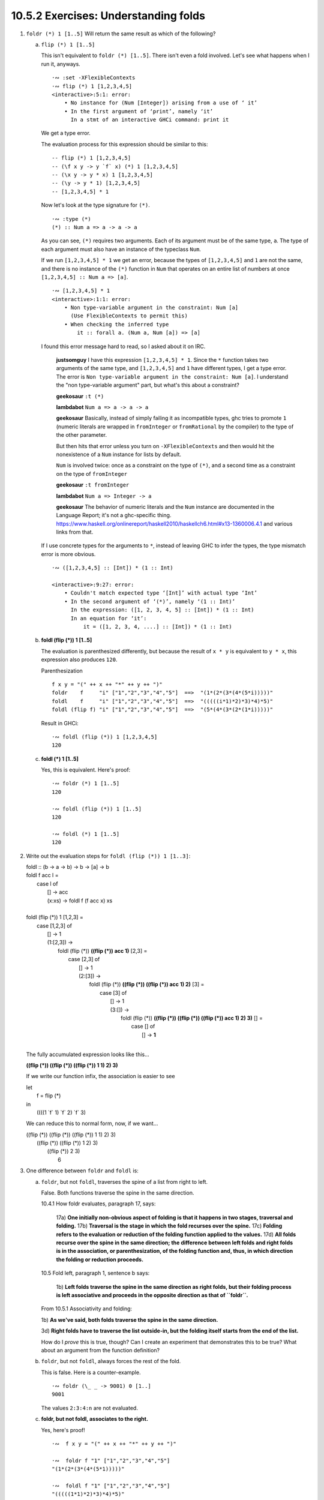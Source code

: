 10.5.2 Exercises: Understanding folds
^^^^^^^^^^^^^^^^^^^^^^^^^^^^^^^^^^^^^
.. CHAPTER 10. DATA STRUCTURE ORIGAMI 365

.. What would an ideal solution to these multiple-choice problems look like?
   Guess, rationale, test, analysis of test results, button to reproduce test, revision of rationale.

1. ``foldr (*) 1 [1..5]`` Will return the same result as which of the following?

   a) ``flip (*) 1 [1..5]``

      This isn't equivalent to ``foldr (*) [1..5]``. There isn't even
      a fold involved. Let's see what happens when I run it, anyways.

      ::

        ·∾ :set -XFlexibleContexts
        ·∾ flip (*) 1 [1,2,3,4,5]
        <interactive>:5:1: error:
            • No instance for (Num [Integer]) arising from a use of ‘ it’
            • In the first argument of ‘print’, namely ‘it’
              In a stmt of an interactive GHCi command: print it

      We get a type error.

      The evaluation process for this expression should be similar to this:

      ::

        -- flip (*) 1 [1,2,3,4,5]
        -- (\f x y -> y `f` x) (*) 1 [1,2,3,4,5]
        -- (\x y -> y * x) 1 [1,2,3,4,5]
        -- (\y -> y * 1) [1,2,3,4,5]
        -- [1,2,3,4,5] * 1

      Now let's look at the type signature for ``(*)``.

      ::

        ·∾ :type (*)
        (*) :: Num a => a -> a -> a

      As you can see, ``(*)`` requires two arguments.
      Each of its argument must be of the same type, ``a``.
      The type of each argument must also have an instance of the typeclass ``Num``.

      If we run ``[1,2,3,4,5] * 1`` we get an error,
      because the types of ``[1,2,3,4,5]`` and ``1`` are not the same,
      and there is no instance of the ``(*)`` function in ``Num`` that
      operates on an entire list of numbers at once
      ``[1,2,3,4,5] :: Num a => [a]``.

      ::

         ·∾ [1,2,3,4,5] * 1
         <interactive>:1:1: error:
             • Non type-variable argument in the constraint: Num [a]
               (Use FlexibleContexts to permit this)
             • When checking the inferred type
                 it :: forall a. (Num a, Num [a]) => [a]

      I found this error message hard to read, so I asked about it on IRC.

          **justsomguy** I have this expression ``[1,2,3,4,5] * 1``.
          Since the ``*`` function takes two arguments of the same
          type, and ``[1,2,3,4,5]`` and ``1`` have different types, I
          get a type error.  The error is ``Non type-variable argument
          in the constraint: Num [a]``.  I understand the "non
          type-variable argument" part, but what's this about a
          constraint?

          **geekosaur** ``:t (*)``

          **lambdabot** ``Num a => a -> a -> a``

          **geekosaur** Basically, instead of simply failing it as
          incompatible types, ghc tries to promote ``1`` (numeric
          literals are wrapped in ``fromInteger`` or ``fromRational``
          by the compiler) to the type of the other parameter.

          But then hits that error unless you turn on
          ``-XFlexibleContexts`` and then would hit the nonexistence of
          a ``Num`` instance for lists by default.

          ``Num`` is involved twice: once as a constraint on the type
          of ``(*)``, and a second time as a constraint on the type of
          ``fromInteger``

          **geekosaur**  ``:t fromInteger``

          **lambdabot**  ``Num a => Integer -> a``

          **geekosaur** The behavior of numeric literals and the
          ``Num`` instance are documented in the Language Report;
          it's not a ghc-specific thing.
          https://www.haskell.org/onlinereport/haskell2010/haskellch6.html#x13-1360006.4.1
          and various links from that.

      If I use concrete types for the arguments to ``*``,
      instead of leaving GHC to infer the types,
      the type mismatch error is more obvious.

      ::

        ·∾ ([1,2,3,4,5] :: [Int]) * (1 :: Int)

        <interactive>:9:27: error:
            • Couldn't match expected type ‘[Int]’ with actual type ‘Int’
            • In the second argument of ‘(*)’, namely ‘(1 :: Int)’
              In the expression: ([1, 2, 3, 4, 5] :: [Int]) * (1 :: Int)
              In an equation for ‘it’:
                  it = ([1, 2, 3, 4, ....] :: [Int]) * (1 :: Int)

   b) **foldl (flip (*)) 1 [1..5]**

      The evaluation is parenthesized differently, but
      because the result of ``x * y`` is equivalent to
      ``y * x``, this expression also produces ``120``.

      Parenthesization

      ::

        f x y = "(" ++ x ++ "*" ++ y ++ ")"
        foldr    f     "i" ["1","2","3","4","5"]  ==>  "(1*(2*(3*(4*(5*i)))))"
        foldl    f     "i" ["1","2","3","4","5"]  ==>  "(((((i*1)*2)*3)*4)*5)"
        foldl (flip f) "i" ["1","2","3","4","5"]  ==>  "(5*(4*(3*(2*(1*i)))))"

      Result in GHCi::

        ·∾ foldl (flip (*)) 1 [1,2,3,4,5]
        120

   c) **foldl (*) 1 [1..5]**

      Yes, this is equivalent.
      Here's proof:

      ::

         ·∾ foldr (*) 1 [1..5]
         120

         ·∾ foldl (flip (*)) 1 [1..5]
         120

         ·∾ foldl (*) 1 [1..5]
         120

2. Write out the evaluation steps for ``foldl (flip (*)) 1 [1..3]``:

   |  foldl :: (b -> a -> b) -> b -> [a] -> b
   |  foldl f acc l =
   |    case l of
   |     [] -> acc
   |     (x:xs) -> foldl f (f acc x) xs
   |
   |  foldl (flip (*)) 1 [1,2,3] =
   |    case [1,2,3] of
   |     [] -> 1
   |     (1:[2,3]) ->
   |       foldl (flip (*)) **((flip (*)) acc 1)** [2,3] =
   |         case [2,3] of
   |           [] -> 1
   |           (2:[3]) ->
   |             foldl (flip (*)) **((flip (*)) ((flip (*)) acc 1) 2)** [3] =
   |               case [3] of
   |                 [] -> 1
   |                 (3:[]) ->
   |                     foldl (flip (*)) **((flip (*)) ((flip (*)) ((flip (*)) acc 1) 2) 3)** [] =
   |                       case [] of
   |                         [] -> **1**
   |

   The fully accumulated expression looks like this...


   **((flip (*)) ((flip (*)) ((flip (*)) 1 1) 2) 3)**

   If we write our function infix, the association is easier to see

   | let
   |   f = flip (*)
   | in
   |   ((((1 \`f` 1) \`f` 2) \`f` 3)

   We can reduce this to normal form, now, if we want...

   |     ((flip (*)) ((flip (*)) ((flip (*)) 1 1) 2) 3)
   |                    ((flip (*)) ((flip (*)) 1 2) 3)
   |                                   ((flip (*)) 2 3)
   |                                                 6

3. One difference between ``foldr`` and ``foldl`` is:

   a) ``foldr``, but not ``foldl``, traverses the spine of a list from right to left.

      False. Both functions traverse the spine in the same direction.

      10.4.1 How foldr evaluates, paragraph 17, says:

        17a) **One initially non-obvious aspect of folding is that it happens in two stages, traversal and folding.**
        17b) **Traversal is the stage in which the fold recurses over the spine.**
        17c) **Folding refers to the evaluation or reduction of the folding function applied to the values.**
        17d) **All folds recurse over the spine in the same direction;
        the difference between left folds and right folds
        is in the association, or parenthesization, of the folding function
        and, thus, in which direction the folding or reduction proceeds.**


      10.5 Fold left, paragraph 1, sentence b says:

        1b) **Left folds traverse the spine in the same direction as right folds, but their folding
        process is left associative and proceeds in the opposite direction as that of ``foldr``.**

      From 10.5.1 Associativity and folding:

      1b) **As we've said, both folds traverse the spine in the
      same direction.**

      3d) **Right folds have to traverse the list outside-in, but
      the folding itself starts from the end of the list.**

      How do I *prove* this is true, though?
      Can I create an experiment that demonstrates this to be true?
      What about an argument from the function definition?

   b) ``foldr``, but not ``foldl``, always forces the rest of the fold.

      This is false.
      Here is a counter-example.

      ::

        ·∾ foldr (\_ _ -> 9001) 0 [1..]
        9001

      The values ``2:3:4:n`` are not evaluated.

   c) **foldr, but not foldl, associates to the right.**

      Yes, here's proof!

      ::

        ·∾  f x y = "(" ++ x ++ "*" ++ y ++ ")"

        ·∾  foldr f "1" ["1","2","3","4","5"]
        "(1*(2*(3*(4*(5*1)))))"

        ·∾  foldl f "1" ["1","2","3","4","5"]
        "(((((1*1)*2)*3)*4)*5)"

   d) ``foldr``, but not ``foldl``, is recursive.

      No. Both functions must be recursive in order to traverse the spine of the list.

4. Folds are catamorphisms, which means they are generally used to:

   a) **Reduce structure.**
   b) Expand structure.
   c) Render you catatonic.
   d) Generate infinite data structures.

5. The following are simple folds very similar to what you've already seen,
   but each has at least one error. Please fix and test them in your REPL:

   a) ``foldr (++) ["woot", "WOOT", "woot"]``

      ::

        ·∾ foldr (++) ["woot","WOOT","woot"]
        <interactive>:1:1: error:
            • No instance for (Show ([[String]] -> [String]))
                arising from a use of ‘print’
                (maybe you haven't applied a function to enough argumens?)
            • In a stmt of an interactive GHCi command: print it

        ·∾ -- This fold was missing an identity value

        ·∾ foldr (++) "" ["woot","WOOT","woot"]
        "wootWOOTwoot"

   b) ``foldr max [] "fear is the little death"``

      The function ``max`` will try to produce the character with the smallest ordinal value.
      But the accumulator parameter is set to the empty list, ``[]``, instead of a character.
      So there will be a type error.

      ::

          ·∾ foldr max [] "fear is the little death"

          <interactive>:1:14: error:
              • Couldn't match type ‘Char’ with ‘[a]’
                Expected type: [[a]]
                  Actual type: [Char]
              • In the third argument of ‘foldr’, namely
                  ‘"fear is the little death"’
                In the expression: foldr max [] "fear is the little death"
                In an equation for ‘it’:
                    it = foldr max [] "fear is the little death"
              • Relevant bindings include it :: [a] (bound at <interactive>:1:1)

      In order to fix this, we should make the accumulator a character.
      I've picked the char with the lowest ordinal value so it doesn't become the result.

      ::

         ·∾ foldr max (minBound :: Char) "fear is the little death"
         't'

   c) ``foldr and True [False, True]``

      I don't remember what ``and`` does, let me look it up.

      ::

        ·∾ :type and
        and :: Foldable t => t Bool -> Bool

      So it takes a collection of bools and returns a bool.
      ``bool`` only takes one argument, but the input function to
      ``foldr`` must be of two arguments.  So this won't work.

      ::

         ·∾ foldr and True [False,True]

         <interactive>:14:7: error:
             • Couldn't match type ‘Bool’ with ‘Bool -> Bool’
               Expected type: t0 Bool -> Bool -> Bool
                 Actual type: t0 Bool -> Bool
             • In the first argument of ‘foldr’, namely ‘and’
               In the expression: foldr and True [False, True]
               In an equation for ‘it’: it = foldr and True [False, True]

         <interactive>:14:17: error:
             • Couldn't match expected type ‘t0 Bool’ with actual type ‘Bool’
             • In the expression: False
               In the third argument of ‘foldr’, namely ‘[False, True]’
               In the expression: foldr and True [False, True]

         <interactive>:14:23: error:
             • Couldn't match expected type ‘t0 Bool’ with actual type ‘Bool’
             • In the expression: True
               In the third argument of ‘foldr’, namely ‘[False, True]’
               In the expression: foldr and True [False, True]

      So, I'll write a new input function that takes two arguments, instead.

      ::

        ·∾ foldr (\x y -> x && y) True [False,True]
        False

   d) This one is more subtle than the previous.

      ::

        foldr (||) True [False, True]

      Can it ever return a different answer?

      This function will always return True,
      since the z value is True,
      and ``((||) False True)`` returns True.

      ::

        ·∾ foldr (||) True [False,True]
        True
        ·∾ foldr (||) True [False,False,False]
        True
        ·∾ foldr (||) True [True,True,True]
        True

      If we change the z value to False, then it's possible for
      this expression to return False, given the right input
      list.

      ::

        ·∾ foldr (||) False [True,True,True]
        True
        ·∾ foldr (||) False [True,True,False]
        True
        ·∾ foldr (||) False [False,False,False]
        False

   e) ``foldl ((++) . show) "" [1..5]``

       The arguments to our input function are reversed.
       Using ``foldr`` instead of ``foldl`` will have the intended effect.

       ::

          ·∾ foldl ((++) . show) "" [1,2,3,4,5]
          <interactive>:31:25: error:
              • No instance for (Num [Char]) arising from the literal ‘1’
              • In the expression: 1
                In the third argument of ‘foldl’, namely ‘[1, 2, 3, 4, ....]’
                In the expression: foldl ((++) . show) "" [1, 2, 3, 4, ....]

          ·∾ ((++) . show) "" [1,2,3,4]
          <interactive>:33:19: error:
              • No instance for (Num Char) arising from the literal ‘1’
              • In the expression: 1
                In the second argument of ‘(++) . show’, namely ‘[1, 2, 3, 4]’
                In the expression: ((++) . show) "" [1, 2, 3, 4]

          ·∾ ((++) . show) [1,2,3,4] ""
          "[1,2,3,4]"

          ·∾ foldr ((++) . show) "" [1,2,3,4,5]
          "12345"

          ·∾ foldl (flip ((++) . show)) "" [1,2,3,4,5]
          "54321"

   f) ``foldr const 'a' [1..5]``

      The type signature of ``foldr`` is...

      ::

        foldr :: Foldable t => (a -> b -> b) -> b -> t a -> b

      The ``b`` type variable is determined by the argument value we
      supply to our ``z`` parameter, ``'a'``.


      The value ``'a'`` is a character.

      ::

        ·∾ :type 'a'
        'a' :: Char

      Therefore, the input function bound to ``f`` must return a
      character.

      But the first argument to our input function ``const`` is the
      first element of the list, ``1``.

      The full expression would be
      ``const 1 (const 2 (const 3 (const 4 (const 5 'a'))))``.

      ``const`` always returns its first argument.

      The return value of ``1 :: Num a => a`` does not match the
      expected return type of ``Char``. So we get a type error
      when GHC tries to infer a type that is both a ``Char``,
      and has an instance of ``Num``.

      ::

        ·∾ foldr const 'a' [1,2,3,4,5]

        <interactive>:52:18: error:
            • No instance for (Num Char) arising from the literal ‘1’
            • In the expression: 1
              In the third argument of ‘foldr’, namely ‘[1, 2, 3, 4, ....]’
              In the expression: foldr const 'a' [1, 2, 3, 4, ....]

      To fix this, we can change the ``'a'`` to ``0``.

      ::

        ·∾ foldr const 0 [1,2,3,4,5]
        1

      Or we can flip const, so that it receives ``'a'`` as it's first argument.

      ::

        ·∾ foldr (flip const) 'a' [1,2,3,4,5]
        'a'

      Which evaluates like this

      ::

        (flip const)
          1
          ((flip const) 2 ((flip const) 3 ((flip const) 4 ((flip const) 5 'a' ))))

        (flip const)
          1
          ((flip const) 2 ((flip const) 3 ((flip const) 4 'a')))

        (flip const)
          1
          ((flip const) 2 ((flip const) 3 'a'))

        (flip const)
          1
          ((flip const) 2 'a')

        (flip const) 1 'a'

        'a'


   g) ``foldr const 0 "tacos"``

     Let's look at the type signature for foldr again.

     ::

       ·∾ :type foldr
        foldr :: Foldable t => (a -> b -> b) -> b -> t a -> b

     Now I'll examine the types of each argument.

     ::

        ·∾ :type const
        const :: a -> b -> a

        ·∾ :type 0
        0 :: Num p => p

        ·∾ :type "tacos"
        "tacos" :: [Char]

     If I plug in the types to foldr's type signature by hand, I get this.

     ::

       foldr :: Foldable t => (a -> b -> b) -> b -> t a -> b

       -- First I'll line it up

       foldr const 0 "tacos" ::     const :: (a -> b -> a)
                             ->         0 :: Num b => b
                             ->   "tacos" :: [Char]

       -- Now I'll plug in the types so that all occurences of them are substituted in
       -- a ~ Char
       -- b ~ Num b => b
       -- Foldable t => t ~ []
       foldr const 0 "tacos" ::
         Num b
         =>  (b -> Char -> b)
         ->  b
         ->  [Char]

     So looking at this type signature, ``const`` *must* return a
     ``Num a => a``.  The second argument to ``const`` must also
     be a ``Char``.  But the accumulator, which serves as the
     second argument to ``const``, is a ``Char``, instead.

     So I should get a type error when I run this, that tells me
     that ``Char`` does not have an instance of the ``Num``
     typeclass. Let me try.

     ::

       ·∾ :type foldr const 0 "tacos"

       <interactive>:1:13: error:
           • No instance for (Num Char) arising from the literal ‘0’
           • In the second argument of ‘foldr’, namely ‘0’
             In the expression: foldr const 0 "tacos"
            value

    So now we have two options: implement an instance of
    ``Num`` for ``Char``, or we can ``flip const``.

    ::

      ·∾ foldr (flip const) 0 "tacos"
      0

   h) ``foldl (flip const) 0 "burritos"``

      Now we need to unflip const :)

      ::

        ·∾ foldl (flip const) 0 "burritos"

        <interactive>:31:20: error:
            • No instance for (Num Char) arising from the literal ‘0’
            • In the second argument of ‘foldl’, namely ‘0’
              In the expression: foldl (flip const) 0 "burritos"
              In an equation for ‘it’: it = foldl (flip const) 0 "burritos"
        ·∾ foldl const 0 "burritos"
        0

   i) ``foldl (flip const) 'z' [1..5]``

      ::

        ·∾ foldl (flip const) 'z' [1..5]
        <interactive>:34:25: error:
            • No instance for (Num Char) arising from the literal ‘1’
            • In the expression: 1
              In the third argument of ‘foldl’, namely ‘[1 .. 5]’
              In the expression: foldl (flip const) 'z' [1 .. 5]
        ·∾ foldl const 'z' [1..5]
        'z'

.. CHAPTER 10. DATA STRUCTURE ORIGAMI 366
